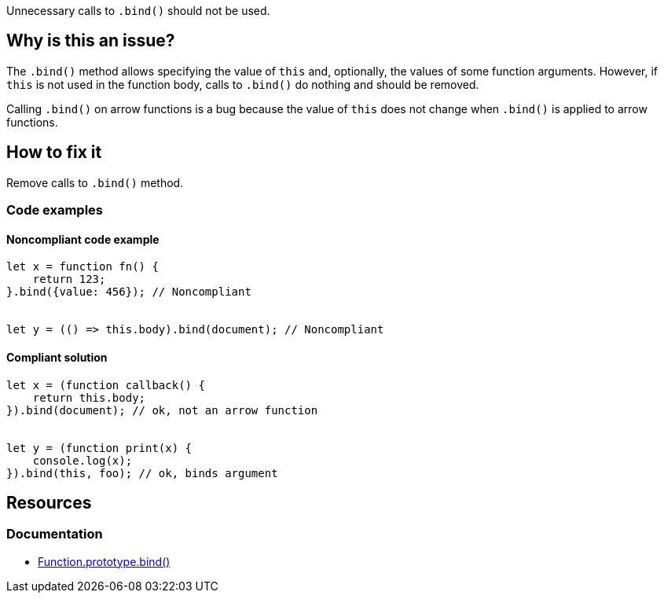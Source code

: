 Unnecessary calls to `.bind()` should not be used.

== Why is this an issue?

The `.bind()` method allows specifying the value of `this` and, optionally, the values of some function arguments. However, if `this` is not used in the function body, calls to `.bind()` do nothing and should be removed.

Calling `.bind()` on arrow functions is a bug because the value of `this` does not change when `.bind()` is applied to arrow functions.

== How to fix it

Remove calls to `.bind()` method.


=== Code examples

==== Noncompliant code example

[source,javascript,diff-id=1,diff-type=noncompliant]
----
let x = function fn() {
    return 123;
}.bind({value: 456}); // Noncompliant


let y = (() => this.body).bind(document); // Noncompliant
----

==== Compliant solution

[source,javascript,diff-id=1,diff-type=compliant]
----
let x = (function callback() {
    return this.body;
}).bind(document); // ok, not an arrow function


let y = (function print(x) {
    console.log(x);
}).bind(this, foo); // ok, binds argument
----


== Resources
=== Documentation

* https://developer.mozilla.org/en-US/docs/Web/JavaScript/Reference/Global_objects/Function/bind[Function.prototype.bind()]